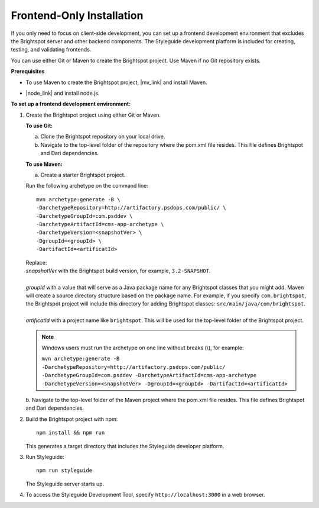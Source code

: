 =======================================
Frontend-Only Installation
=======================================

.. Can't get enumerated sublists to work. It worked in previous enviornments.

If you only need to focus on client-side development, you can set up a frontend development environment that excludes the Brightspot server and other backend components. The Styleguide development platform is included for creating, testing, and validating frontends.

You can use either Git or Maven to create the Brightspot project. Use Maven if no Git repository exists.


**Prerequisites**

- To use Maven to create the Brightspot project, |mv_link| and install Maven.

.. |mv_link| raw:: html

    <a href="http://maven.apache.org/download.cgi" target="_blank">download</a>

- |node_link| and install node.js.

.. |node_link| raw:: html

    <a href="https://nodejs.org/en/download/" target="_blank">Download</a>


**To set up a frontend development environment:**


1. Create the Brightspot project using either Git or Maven.

   **To use Git:**

   a. Clone the Brightspot repository on your local drive.

   b. Navigate to the top-level folder of the repository where the pom.xml file resides. This file defines Brightspot and Dari dependencies.

   **To use Maven:**

   a. Create a starter Brightspot project.

   Run the following archetype on the command line:

   ::

       mvn archetype:generate -B \
       -DarchetypeRepository=http://artifactory.psdops.com/public/ \
       -DarchetypeGroupId=com.psddev \
       -DarchetypeArtifactId=cms-app-archetype \
       -DarchetypeVersion=<snapshotVer> \
       -DgroupId=<groupId> \
       -DartifactId=<artificatId>

   |   Replace:
   |   *snapshotVer* with the Brightspot build version, for example, ``3.2-SNAPSHOT``.
   |
   |   *groupId* with a value that will serve as a Java package name for any Brightspot classes that you might add. Maven will create a source directory structure based on the package name. For example, if you specify ``com.brightspot``, the Brightspot project will include this directory for adding Brightspot classes: ``src/main/java/com/brightspot``.
   |
   |   *artificatId* with a project name like ``brightspot``. This will be used for the top-level folder of the Brightspot project.

\
   .. note:: Windows users must run the archetype on one line without breaks (\\), for example:
             
         | ``mvn archetype:generate -B -DarchetypeRepository=http://artifactory.psdops.com/public/ -DarchetypeGroupId=com.psddev -DarchetypeArtifactId=cms-app-archetype -DarchetypeVersion=<snapshotVer> -DgroupId=<groupId> -DartifactId=<artificatId>``

\   
   b. Navigate to the top-level folder of the Maven project where the pom.xml file resides. 
   This file defines Brightspot and Dari dependencies.

2. Build the Brightspot project with npm:

   ::
   
     npm install && npm run


   This generates a target directory that includes the Styleguide developer platform.

3. Run Styleguide:
   
   ::

     npm run styleguide

   The Styleguide server starts up.
      
   .. image:: images/sg_startup.png

   
4. To access the Styleguide Development Tool, specify ``http://localhost:3000`` in a web browser.


